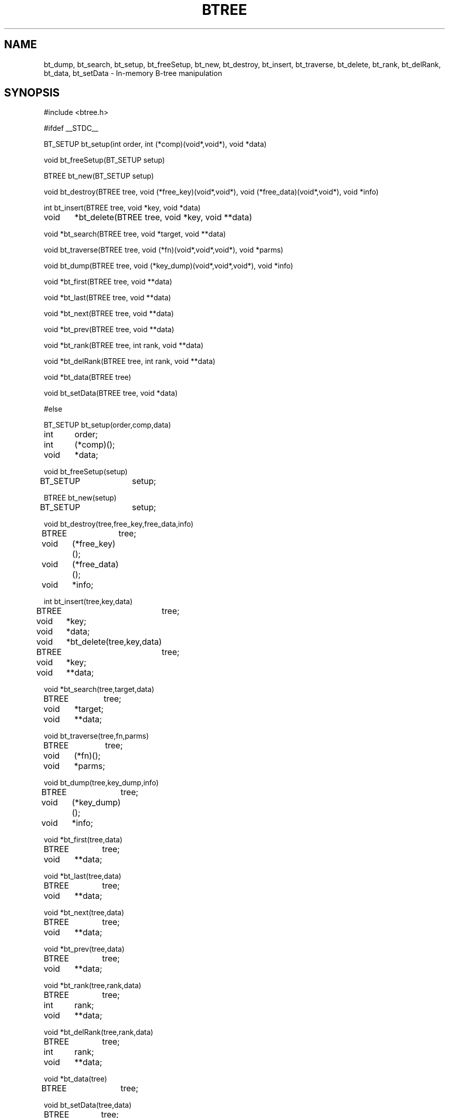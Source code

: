 .TH BTREE
.SH NAME
bt_dump, bt_search, bt_setup, bt_freeSetup, bt_new, bt_destroy, bt_insert,
bt_traverse, bt_delete, bt_rank, bt_delRank, bt_data, bt_setData -
In-memory B-tree manipulation
.SH SYNOPSIS
#include <btree.h>
.sp
#ifdef __STDC__
.sp
BT_SETUP bt_setup(int order, int (*comp)(void*,void*), void *data)
.sp
void bt_freeSetup(BT_SETUP setup)
.sp
BTREE bt_new(BT_SETUP setup)
.sp
void bt_destroy(BTREE tree, void (*free_key)(void*,void*),
void (*free_data)(void*,void*), void *info)
.sp
int bt_insert(BTREE tree, void *key, void *data)
.sp
void	*bt_delete(BTREE tree, void *key, void **data)
.sp
void *bt_search(BTREE tree, void *target, void **data)
.sp
void bt_traverse(BTREE tree, void (*fn)(void*,void*,void*), void *parms)
.sp
void bt_dump(BTREE tree, void (*key_dump)(void*,void*,void*), void *info)
.sp
void *bt_first(BTREE tree, void **data)
.sp
void *bt_last(BTREE tree, void **data)
.sp
void *bt_next(BTREE tree, void **data)
.sp
void *bt_prev(BTREE tree, void **data)
.sp
void *bt_rank(BTREE tree, int rank, void **data)
.sp
void *bt_delRank(BTREE tree, int rank, void **data)
.sp
void *bt_data(BTREE tree)
.sp
void bt_setData(BTREE tree, void *data)
.sp
#else
.sp
BT_SETUP bt_setup(order,comp,data)
.br
int	order;
.br
int	(*comp)();
.br
void	*data;
.sp
void bt_freeSetup(setup)
.br
BT_SETUP	setup;
.sp
BTREE bt_new(setup)
.br
BT_SETUP	setup;
.sp
void bt_destroy(tree,free_key,free_data,info)
.br
BTREE	tree;
.br
void	(*free_key)();
.br
void	(*free_data)();
.br
void	*info;
.sp
int bt_insert(tree,key,data)
.br
BTREE	tree;
.br
void	*key;
.br
void	*data;
.sp
void	*bt_delete(tree,key,data)
.br
BTREE	tree;
.br
void	*key;
.br
void	**data;
.sp
void *bt_search(tree,target,data)
.br
BTREE	tree;
.br
void	*target;
.br
void	**data;
.sp
void bt_traverse(tree,fn,parms)
.br
BTREE	tree;
.br
void	(*fn)();
.br
void	*parms;
.sp
void bt_dump(tree,key_dump,info)
.br
BTREE	tree;
.br
void	(*key_dump)();
.br
void	*info;
.sp
void *bt_first(tree,data)
.br
BTREE	tree;
.br
void	**data;
.sp
void *bt_last(tree,data)
.br
BTREE	tree;
.br
void	**data;
.sp
void *bt_next(tree,data)
.br
BTREE	tree;
.br
void	**data;
.sp
void *bt_prev(tree,data)
.br
BTREE	tree;
.br
void	**data;
.sp
void *bt_rank(tree,rank,data)
.br
BTREE	tree;
.br
int	rank;
.br
void	**data;
.sp
void *bt_delRank(tree,rank,data)
.br
BTREE	tree;
.br
int	rank;
.br
void	**data;
.sp
void *bt_data(tree)
.br
BTREE	tree;
.sp
void bt_setData(tree,data)
.br
BTREE	tree;
.br
void	*data;
.sp
#endif
.SH DESCRIPTION
These functions implement an in-memory B-tree data structure.  The tree
itself stores only pointers to the client's data, and relies on
client-provided functions for any comparisons and storage deallocation.
.sp
.B bt_setup
builds a setup structure before a B-tree can be created, or NULL if an
error occurs.  The setup structure is a magic
cookie that can be used to set up many B-trees.  It must be freed by calling
.BR bt_freeSetup .
The client specifies the desired order (the maximum
number of children allowed each node) of the tree to be set up
(for performance trade-offs based on the efficiency of comparisons of
client-provided data), an optional pointer to a user-defined structure that
is stored once with the tree, and a pointer to a function that compares two
client-provided data structures.  The comparison function, 
.BR comp ,
has the following interface:
.RS
.B
int comp(k1,k2)
.br
.B
void *k1,*k2;
.RE
The result of this function is -1 if the object pointed to by k1 is "less than"
the object pointed to by k2, 0 if they are "equal", and 1 otherwise.
Client-provided data structures that
compare greater by this function will appear later in the lexical order
of the data stored in the tree.
The client may also specify the initial value of the data returned by
.B bt_getData
after a tree is instantiated.
.sp
.B bt_freeSetup
frees the setup structure created by
.BR bt_setup .
It can be called any time after
.B bt_new
is called.  B-trees do not require their setup structures to exist after they
are created.  The user-defined structure (pointed to by
.B data
when
.B bt_setup
is called) is not affected in any way.
.sp
.B bt_new
creates a new B-tree.  Given a BT_SETUP setup structure,
.B bt_new
returns a pointer to a handle for the B-tree, or NULL if an error occurs.
.sp
.B bt_destroy
deallocates all storage allocated to a B-tree.  The client provides a pointer
to two visitation functions that are each called once for each item stored in
the tree.  The items are visited in arbitrary order.  If
NULL is passed instead of a pointer to a function, no action is taken for
the client-provided data or key, but the tree structure itself is freed.
The
.B free_key
and
.B free_data
parameters specify functions that free the keys and data stored in the tree.
The
.B free_data
function is always called before the
.B free_key
function.  The
.B info
parameter is always passed to both functions without modification.
The interfaces for these functions follow:
.sp
	void freeThis(keyOrData,info)
.br
	void	*keyOrData;
.br
	void	*info;
.sp
.B bt_insert
inserts a new item into the tree.  1 is returned if the insertion was
successful, -1 is returned if the new item matches another item that has
already been inserted into the tree, and 0 is returned in the event of an
error.  The
.B data
parameter is a pointer to a user-defined data structure that is stored with
the key, and can be retrieved by any access or deletion function.
.sp
.B bt_delete
deletes an item from a tree.  The value returned is the same as that passed
to
.B bt_insert
when the item was inserted, or NULL if the item is not found.  The
.B data
parameter returns the pointer stored with the key when
.B bt_insert
was called, or is undefined when the key is not found.
.sp
.B bt_search
searches for an item in a tree.  The value returned is the same as that passed
to
.B bt_insert
when the item was inserted, or NULL if the item is not found.  The
.B data
parameter returns the pointer stored with the key when
.B bt_insert
was called, or is undefined if the key is not found.
.sp
.B bt_traverse
traverses the tree, calling a client-provided visitation function
.B fn
once for each item stored there.
.B fn
has the following interface:
.RS
.B
void fn(item,parms,data)
.br
.B
void *item;
.B
.br
.B
void *parms;
.br
.B
void *data;
.RE
.B item
is the pointer stored when the item was inserted into the tree.
.B parms
is an arbitrary pointer that the client wishes to pass to the visitation
function, but is otherwise unused by the B-tree implementation.
.B data
is a pointer to a user-defined structure that is stored with the key when
.B bt_insert
is called.
Items are visited in their lexical order.
.sp
.B bt_dump
displays the contents of the tree to stdout, along with some diagnostic and
statistical information.  The
.B key_dump
function is called once for each item in the tree, in arbitrary order.  It
may be NULL if no action is desired.  Its interface follows:
.RS
.B
void key_dump(key,data,info)
.br
.B
void *key;
.br
.B
void *data;
.br
.B
void *info;
.RE
Where
.B key
is a key stored in the B-tree,
.B data
is the user-defined pointer stored with the key at the time
.B bt_insert
was called, and
.B info
is arbitrary data passed to the bt_dump function as the
.B info
parameter.
.sp
.B bt_first
returns the item that falls earliest in the lexical order of the items
stored in the tree, or NULL if the tree is empty.  The user-defined pointer
stored with the key is also returned in the
.B data
parameter.
.sp
.B bt_last
returns the item that falls latest in the lexical order of the items
stored in the tree, or NULL if the tree is empty.  The user-defined pointer
stored with the key is also returned in the
.B data
parameter.
.sp
.B bt_next
returns the next item higher in the lexical order after the last key
returned by
.BR bt_first ,
.BR bt_next ,
.BR bt_prev ,
.BR bt_rank ,
or
.BR bt_search .
If
.B bt_search
failed to find an item,
.B bt_next
returns the next item higher in the
lexical order that was stored in the tree.  NULL is returned if
the last call to
.B bt_next
returned the item falling highest in the
lexical order of the items stored in the tree, or if the tree was
modified since the last call to
.B bt_next
or
.BR bt_prev .
If a key is found, the user-defined pointer stored with the key is also returned
in the
.B data
parameter.
.sp
.B bt_prev
returns the next item lower in the lexical order after the last key
returned by
.BR bt_last ,
.BR bt_next ,
.b bt_prev ,
.b bt_rank ,
or
.BR bt_search .
If
.B bt_search
failed to find an item,
.B bt_prev
returns the next item lower in the
lexical order that was stored in the tree.  NULL is returned if
the last call to
.B bt_prev
returned the item falling lowest in the
lexical order of the items stored in the tree, or if the tree was
modified since the last call to
.B bt_next
or
.BR bt_prev .
If a key is found, the user-defined pointer stored with the key is also returned
in the
.B data
parameter.
.sp
.B bt_rank
returns the key in the B-tree that falls in the
.BR rank th
position in the lexical order of all keys stored in the tree.
The
.B rank
parameter is zero-based.
NULL is returned if the specified rank is less than 0 or greater or equal to
the number of keys stored in the tree.
If the call succeeds, the tree is left in a state such that
.B bt_next
and
.B bt_prev
behave as expected.  The user-defined pointer stored with the key is also
returned in the
.B data
parameter.
.sp
.B bt_delRank
deletes the key stored in the specified lexical position in the B-tree.
The value returned is the same as that passed to
.B bt_insert
when the item was inserted, or NULL if the specified
.B rank
is invalid.
.B rank
is zero-based, and must be less than the number of keys stored in the tree.
The user-defined pointer stored with the key is also returned in the
.B data
parameter.
.sp
.B NOTE:
NULL can safely be passed as the
.B data
parameter in any of the access functions (
.BR bt_search ,
.BR bt_first ,
.BR bt_next ,
.BR bt_last ,
.BR bt_prev ,
or
.BR bt_rank )
or deletion functions (
.B bt_delete
or
.BR bt_delRank ).
.sp
Worst case performance characteristics are listed below.  Here, "m" is number
passed as the "order" parameter to bt_setup, and "n" is the number of items
stored in the tree.
.RS
bt_search:	O(m * log n)
.br
bt_new:		O(1)
.br
bt_destroy:	O(log n) + O(n) when free_key is not NULL
.br
		O(log n) otherwise
.br
bt_insert:	O(m * log n)
.br
bt_delete:	O(m * log n)
.br
bt_traverse:	O(n)
.br
bt_next:		O(log n)
.br
bt_prev:		O(log n)
.br
bt_first:		O(log n)
.br
bt_last:		O(log n)
.br
bt_rank:	O(m * log n)
.br
bt_delRank:	O(m * log n)
.br
bt_data:	O(1)
.br
bt_setData:	O(1)
.RE
.sp
The B-tree implementation is reentrant.
.SH BUGS
This implementation has not been tested on nearly enough platforms.
.sp
.B bt_dump
assumes that pointers are the same size as integers, and that they can be
displayed in total in eight hexidecimal digits.
